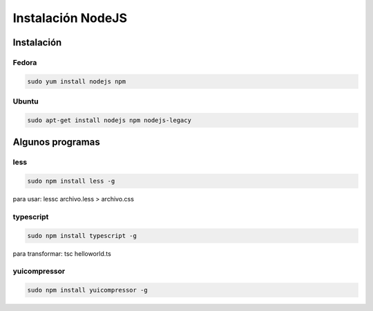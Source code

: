 .. _reference-linux-instalacion_nodejs:


##################
Instalación NodeJS
##################

Instalación
***********

Fedora
======

.. code-block:: bash

    sudo yum install nodejs npm

Ubuntu
======

.. code-block:: bash

    sudo apt-get install nodejs npm nodejs-legacy

Algunos programas
*****************

less
====

.. code-block:: bash

    sudo npm install less -g

para usar: lessc archivo.less > archivo.css

typescript
==========

.. code-block:: bash

    sudo npm install typescript -g

para transformar: tsc helloworld.ts

yuicompressor
=============

.. code-block:: bash

    sudo npm install yuicompressor -g

